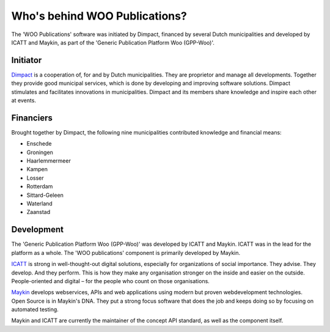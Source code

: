 Who's behind WOO Publications?
==============================

The 'WOO Publications' software was initiated by Dimpact, financed by several Dutch municipalities and developed by ICATT and Maykin, as part of the 'Generic Publication Platform Woo (GPP-Woo)'.

Initiator
---------

`Dimpact`_ is a cooperation of, for and by Dutch municipalities. They are proprietor and manage all developments. Together they provide good municipal services, which is done by developing and improving software solutions. Dimpact stimulates and facilitates innovations in municipalities. Dimpact and its members share knowledge and inspire each other at events.

Financiers
-----------

Brought together by Dimpact, the following nine municipalities contributed knowledge and financial means:

* Enschede
* Groningen
* Haarlemmermeer
* Kampen
* Losser
* Rotterdam
* Sittard-Geleen
* Waterland
* Zaanstad

Development
-----------

The 'Generic Publication Platform Woo (GPP-Woo)' was developed by ICATT and Maykin. ICATT was in the lead for the platform as a whole. The 'WOO publications' component is primarily developed by Maykin.

`ICATT`_ is strong in well-thought-out digital solutions, especially for organizations of social importance. They advise. They develop. And they perform. This is how they make any organisation stronger on the inside and easier on the outside. People-oriented and digital – for the people who count on those organisations. 

`Maykin`_ develops webservices, APIs and web applications using modern but proven webdevelopment technologies. Open Source
is in Maykin's DNA. They put a strong focus software that does the job and keeps doing so by focusing on automated testing.

Maykin and ICATT are currently the maintainer of the concept API standard, as well as the component itself.

.. _`Dimpact` : https://www.dimpact.nl/
.. _`ICATT` : https://www.icatt.nl/
.. _`Maykin` : https://www.maykinmedia.nl/
